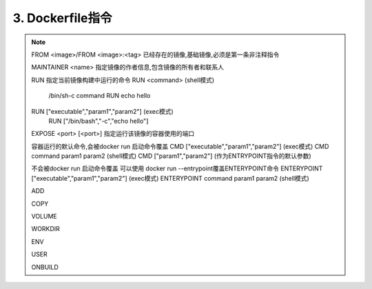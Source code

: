 ===============================
3. Dockerfile指令
===============================

.. note::

 FROM <image>/FROM <image>:<tag> 已经存在的镜像,基础镜像,必须是第一条非注释指令

 MAINTAINER <name> 指定镜像的作者信息,包含镜像的所有者和联系人

 RUN 指定当前镜像构建中运行的命令
 RUN <command> (shell模式) 
    /bin/sh-c command 
    RUN echo hello
 RUN ["executable","param1","param2"] (exec模式)
    RUN ["/bin/bash","-c","echo hello"]

 EXPOSE <port> [<port>] 指定运行该镜像的容器使用的端口

 容器运行的默认命令,会被docker run 启动命令覆盖
 CMD  ["executable","param1","param2"] (exec模式)
 CMD command param1 param2 (shell模式)
 CMD ["param1","param2"] (作为ENTRYPOINT指令的默认参数)

 不会被docker run 启动命令覆盖
 可以使用 docker run --entrypoint覆盖ENTERYPOINT命令
 ENTERYPOINT  ["executable","param1","param2"] (exec模式)
 ENTERYPOINT command param1 param2 (shell模式)

 ADD

 COPY

 VOLUME

 WORKDIR

 ENV

 USER

 ONBUILD



